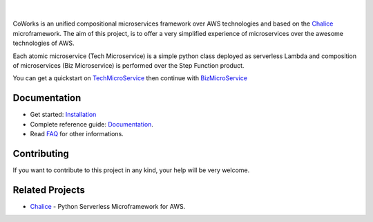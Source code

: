 .. figure:: docs/img/coworks.png
  :height: 80px
  :alt: CoWorks Logo
  :target: https://coworks.readthedocs.io/en/latest

|

.. image:: https://travis-ci.com/gdoumenc/coworks.svg?branch=dev
  :target: https://travis-ci.com/gdoumenc/coworks
  :alt: Travis CI
.. image:: https://readthedocs.org/projects/coworks/badge/?version=dev
  :target: https://readthedocs.org/projects/coworks/
  :alt: Documentation Status
.. image:: https://codecov.io/gh/gdoumenc/coworks/branch/dev/graph/badge.svg
  :target: https://codecov.io/gh/gdoumenc/coworks
  :alt: Documentation Status

CoWorks is an unified compositional microservices framework over AWS technologies and
based on the `Chalice <https://github.com/aws/chalice>`__ microframework.
The aim of this project, is to offer a very simplified experience of microservices over the awesome technologies of AWS.

Each atomic microservice (Tech Microservice) is a simple python class deployed as serverless Lambda and
composition of microservices (Biz Microservice) is performed over the Step Function product.

You can get a quickstart on `TechMicroService <https://coworks.readthedocs.io/en/latest/tech_quickstart.html>`_ then
continue with `BizMicroService <https://coworks.readthedocs.io/en/latest/biz_quickstart.html>`_


Documentation
-------------

* Get started: `Installation <https://coworks.readthedocs.io/en/latest/installation.html/>`_
* Complete reference guide: `Documentation <https://coworks.readthedocs.io/en/latest/>`_.
* Read `FAQ <https://coworks.readthedocs.io/en/latest/faq.html/>`_ for other informations.


Contributing
------------

If you want to contribute to this project in any kind, your help will be very welcome.


Related Projects
----------------

* `Chalice <https://github.com/aws/chalice>`_ - Python Serverless Microframework for AWS.


